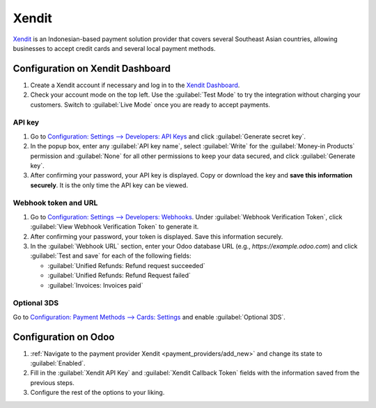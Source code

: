 ======
Xendit
======

`Xendit <https://www.xendit.co>`_ is an Indonesian-based payment solution provider that covers
several Southeast Asian countries, allowing businesses to accept credit cards and several local
payment methods.

.. _payment_providers/xendit/configure_dashboard:

Configuration on Xendit Dashboard
=================================

#. Create a Xendit account if necessary and log in to the `Xendit Dashboard
   <https://dashboard.xendit.co>`_.
#. Check your account mode on the top left. Use the :guilabel:`Test Mode` to try the integration
   without charging your customers. Switch to :guilabel:`Live Mode` once you are ready to accept
   payments.

API key
-------

#. Go to `Configuration: Settings --> Developers: API Keys
   <https://dashboard.xendit.co/settings/developers#api-keys>`_ and click :guilabel:`Generate secret
   key`.
#. In the popup box, enter any :guilabel:`API key name`, select :guilabel:`Write` for
   the :guilabel:`Money-in Products` permission and :guilabel:`None` for all other permissions
   to keep your data secured, and click :guilabel:`Generate key`.
#. After confirming your password, your API key is displayed. Copy or download the key and **save
   this information securely**. It is the only time the API key can be viewed.

Webhook token and URL
---------------------

#. Go to `Configuration: Settings --> Developers: Webhooks
   <https://dashboard.xendit.co/settings/developers#webhooks>`_. Under :guilabel:`Webhook
   Verification Token`, click :guilabel:`View Webhook Verification Token` to generate it.
#. After confirming your password, your token is displayed. Save this information securely.
#. In the :guilabel:`Webhook URL` section, enter your Odoo database URL (e.g.,
   `https://example.odoo.com`) and click :guilabel:`Test and save` for each of the following fields:

   - :guilabel:`Unified Refunds: Refund request succeeded`
   - :guilabel:`Unified Refunds: Refund Request failed`
   - :guilabel:`Invoices: Invoices paid`

Optional 3DS
------------

Go to `Configuration: Payment Methods --> Cards: Settings
<https://dashboard.xendit.co/settings/payment-methods/cards-configuration#card-settings>`_ and
enable :guilabel:`Optional 3DS`.

Configuration on Odoo
=====================

#. :ref:`Navigate to the payment provider Xendit <payment_providers/add_new>` and change its state
   to :guilabel:`Enabled`.
#. Fill in the :guilabel:`Xendit API Key` and :guilabel:`Xendit Callback Token` fields with the
   information saved from the previous steps.
#. Configure the rest of the options to your liking.

.. seealso::
   :doc:`../payment_providers`
